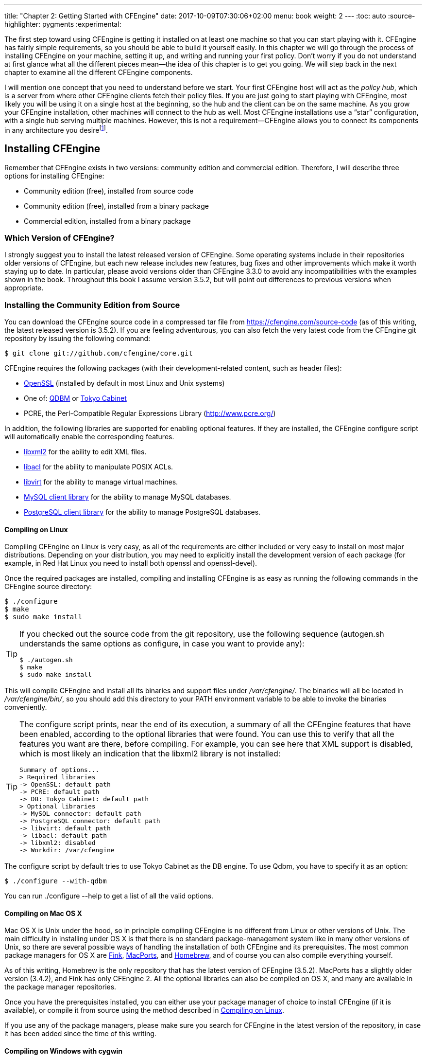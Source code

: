 ---
title: "Chapter 2: Getting Started with CFEngine"
date: 2017-10-09T07:30:06+02:00
menu: book
weight: 2
---
:toc: auto
:source-highlighter: pygments
:experimental:

The first step toward using CFEngine is getting it installed on at least one machine so that you can start playing with it. CFEngine has fairly simple requirements, so you should be able to build it yourself easily. In this chapter we will go through the process of installing CFEngine on your machine, setting it up, and writing and running your first policy. Don’t worry if you do not understand at first glance what all the different pieces mean—the idea of this chapter is to get you going. We will step back in the next chapter to examine all the different CFEngine components.

I ((("policy hub")))((("hub", see="policy hub")))((("server", see="policy hub")))((("configuration of hubs and clients")))((("architecture of hubs and clients")))((("CFEngine", "configuration of hubs and clients")))will mention one concept that you need to understand before we start. Your first CFEngine host will act as the __policy hub__, which is a server from where other CFEngine clients fetch their policy files. If you are just going to start playing with CFEngine, most likely you will be using it on a single host at the beginning, so the hub and the client can be on the same machine. As you grow your CFEngine installation, other machines will connect to the hub as well. Most CFEngine installations use a “star” configuration, with a single hub serving multiple machines. However, this is not a requirement—CFEngine allows you to connect its components in any architecture you desirefootnote:[With CFEngine Community there is no difference at all in the software installed on a hub and on a client, just in their configuration. It is easy to convert a client into a hub (and vice versa) by bootstrapping it again with the correct options, as described in <<bootstrapping-cfengine>>.].

[[I_sect12_d1e648]]
== Installing CFEngine

Remember ((("CFEngine", "installation of", id="ch2-install", range="startofrange")))((("installation of CFEngine", id="ch2-install2", range="startofrange")))that CFEngine exists in two versions: community edition and commercial edition. Therefore, I will describe three options for installing CFEngine:


* Community edition (free), installed from source code


* Community edition (free), installed from a binary package


* Commercial edition, installed from a binary package


=== Which Version of CFEngine?

I ((("CFEngine", "version numbers of")))strongly suggest you to install the latest released version of CFEngine. Some operating systems include in their repositories older versions of CFEngine, but each new release includes new features, bug fixes and other improvements which make it worth staying up to date. In particular, please avoid versions older than CFEngine 3.3.0 to avoid any incompatibilities with the examples shown in the book. Throughout this book I assume version 3.5.2, but will point out differences to previous versions when appropriate.

[[installing-the-community-edition-from-source]]
=== Installing the Community Edition from Source

You((("installation of CFEngine", "Community Edition", "from source", id="ch2-src", range="startofrange")))((("Community Edition", "installing from source", id="ch2-src2", range="startofrange"))) can download the CFEngine((("online resources", "Community Edition source code"))) source code in a compressed tar file from link:https://cfengine.com/source-code[] (as of this writing, the latest released version is 3.5.2). If you are feeling adventurous, you can also fetch the very latest code from the CFEngine git repository by issuing the following command:

[source,console]
----
$ git clone git://github.com/cfengine/core.git
----

CFEngine((("packages required by CFEngine")))((("CFEngine", "packages required by"))) requires the following packages (with their development-related content, such as header files):


* link:http://openssl.org/[OpenSSL] (installed((("OpenSSL package"))) by default in most Linux and Unix systems)


* One((("Tokyo Cabinet package")))((("QDBM package"))) of: link:http://fallabs.com/qdbm/[QDBM] or link:http://fallabs.com/tokyocabinet/[Tokyo Cabinet]


* PCRE, the((("Perl-compatible Regular Expressions (PCRE) Library")))((("PCRE (Perl-compatible Regular Expressions) Library"))) Perl-Compatible Regular Expressions Library (link:http://www.pcre.org/[])

In ((("libraries supported by CFEngine")))((("CFEngine", "libraries supported by")))addition, the following libraries are supported for enabling optional features. If they are installed, the CFEngine ++configure++ script will automatically enable the corresponding features.


* link:http://xmlsoft.org[libxml2] for((("XML files", "libxml2 library for")))((("libxml2 library"))) the ability to edit XML files.


* link:http://savannah.nongnu.org/projects/acl/[libacl] for((("ACLs", "libacl library for")))((("POSIX ACLs", seealso="ACLs")))((("libacl library"))) the ability to manipulate POSIX ACLs.


* link:http://libvirt.org[libvirt] for((("virtual machines", "libvirt library for")))((("libvirt library"))) the ability to manage virtual machines.


* link:http://mysql.com[MySQL client library] for((("MySQL", "client library support for"))) the ability to manage MySQL databases.


* link:http://postgresql.org[PostgreSQL client library] for((("PostgreSQL client library"))) the ability to manage PostgreSQL databases.

[[compiling-on-linux]]
==== Compiling on Linux

Compiling((("Linux", "compiling Community Edition source", id="ch2-linux", range="startofrange"))) CFEngine on Linux is very easy, as all of the requirements are either included or very easy to install on most major distributions. Depending on your distribution, you may need to explicitly install the development version of each package (for example, in Red Hat Linux you need to install both ++openssl++ and ++openssl-devel++).

Once((("configure script"))) the required packages are installed, compiling and installing CFEngine is as easy as running the following commands in the CFEngine source directory:


[source,console]
----
$ ./configure
$ make
$ sudo make install
----


[TIP]
====
If you checked out the source code from the git repository, use the following sequence (++autogen.sh++ understands the same options as ++configure++, in case you want to provide any):


[source,console]
----
$ ./autogen.sh
$ make
$ sudo make install
----

====

This((("/var/cfengine/ directory"))) will compile CFEngine and install all its binaries and support files under __/var/cfengine/__. The((("/var/cfengine/bin/ directory"))) binaries will all be located in __/var/cfengine/bin/__, so ((("PATH environment variable")))you should add this directory to your ++PATH++ environment variable to be able to invoke the binaries conveniently.


[TIP]
====
The configure script prints, near the end of its execution, a summary of all the CFEngine features that have been enabled, according to the optional libraries that were found. You can use this to verify that all the features you want are there, before compiling. For example, you can see here that XML support is disabled, which is most likely an indication that the libxml2 library is not installed:

[source,null]
----
Summary of options...
> Required libraries
-> OpenSSL: default path
-> PCRE: default path
-> DB: Tokyo Cabinet: default path
> Optional libraries
-> MySQL connector: default path
-> PostgreSQL connector: default path
-> libvirt: default path
-> libacl: default path
-> libxml2: disabled
-> Workdir: /var/cfengine
----

====

The((("QDBM package")))((("Tokyo Cabinet package")))((("configure script"))) configure script by default tries to use Tokyo Cabinet as the DB engine. To use Qdbm, you have to specify it as an option:


[source,console]
----
$ ./configure --with-qdbm
----

You can run ++./configure --help++ to get a list of all the valid (((range="endofrange", startref="ch2-linux")))options.

[[compiling-on-macosx]]
==== Compiling on Mac OS X

Mac OS X ((("Mac OS X", "compiling Community Edition source", id="ch2-osx", range="startofrange")))((("OS X", see="Mac OS X")))is Unix under the hood, so in principle compiling CFEngine is no different from Linux or other versions of Unix. The main difficulty in installing under OS X is that there is no standard package-management system like in many other versions of Unix, so there are several possible ways of handling the installation of both CFEngine and its prerequisites. The((("Homebrew package manager")))((("MacPorts package manager")))((("Fink package manager"))) most common package managers for OS X are link:http://www.finkproject.org/[Fink], link:http://www.macports.org/[MacPorts], and link:http://mxcl.github.com/homebrew/[Homebrew], and of course you can also compile everything yourself.

As of this writing, Homebrew is the only repository that has the latest version of CFEngine (3.5.2). MacPorts has a slightly older version (3.4.2), and Fink has only CFEngine 2. All the optional libraries can also be compiled on OS X, and many are available in the package manager repositories.

Once you have the prerequisites installed, you can either use your package manager of choice to install CFEngine (if it is available), or compile it from source using the method described in <<compiling-on-linux>>.

If you use any of the package managers, please make sure you search for CFEngine in the latest version of the repository, in case it has been added since the time of this (((range="endofrange", startref="ch2-osx")))writing.

[[compiling-on-windows-with-cygwin]]
==== Compiling on Windows with cygwin

If ((("cygwin utilities", id="ch2-cyg", range="startofrange")))((("Windows", "compiling Community Edition source", id="ch2-cyg2", range="startofrange")))you use link:http://cygwin.com/[cygwin] under Windows, it is also very easy to compile CFEngine. Using((("CFEngine", "packages required by")))((("packages required by CFEngine"))) the cygwin ++setup.exe++ utility, install the following packages as prerequisites (whenever ++setup.exe++ asks if you want to install other packages as dependencies, answer "yes"):


* make


* gcc


* openssl-devel


* libpcre-devel


* libxml2-devel


* libmysqlclient-devel


* libpq-devel


[WARNING]
====
Keep in mind that CFEngine Community is unsupported under Windows, so compilation under cygwin is not regularly tested by the development team. Depending on the particular version you try to compile, these instructions may not work due to changes in the CFEngine code.
====

You((("QDBM package"))) also need to install the link:http://fallabs.com/qdbm/[QDBM] database manager, but as of this writing, there is no cygwin package for it, so you need to compile it from source. First, you((("online resources", "QDBM source"))) need to download the source package from link:http://fallabs.com/qdbm/[]. The latest version is __qdbm-1.8.78.tar.gz__. Once you have downloaded it, you need to open a Cygwin terminal window, compile and install it as follows:


[source,console]
----
$ tar zxvf qdbm-1.8.78.tar.gz
$ cd qdbm-1.8.78
$ ./configure
$ make
$ make install
----

This will leave QDBM installed under __/usr/local/__. Once this is done, the steps for compiling CFEngine are similar as under Unix, but you need to specify the use of QDBM, and you don’t need to use the ++sudo++ command to install it:


[source,console]
----
$ tar zxvf cfengine-3.5.2.tar.gz
$ cd cfengine-3.5.2
$ ./configure --with-qdbm=/usr/local
$ make
$ make install
----

Remember that there is some functionality missing in the community edition under Windows (for ((("Windows", "userexists() function, problems with")))((("userexists() function")))example, the link:http://cf-learn.info/ref/userexists[++userexists()++] function does not return correct results). If you want full Windows support (including native features like registry editing, etc.) you have to use the commercial edition of CFEngine. But for all the examples in this book, the Community edition works just(((range="endofrange", startref="ch2-cyg2")))(((range="endofrange", startref="ch2-cyg")))(((range="endofrange", startref="ch2-src2")))(((range="endofrange", startref="ch2-src"))) fine.

[[installing-the-community-edition-from-binary-packages]]
=== Installing the Community Edition from Binary Packages

CFEngine AS, ((("CFEngine AS company")))((("installation of CFEngine", "Community Edition", "from binary", id="ch2-combin2", range="startofrange")))((("Community Edition", "installing from binary", id="ch2-combin", range="startofrange")))((("Linux", "installing Community Edition binary", id="ch2-combin3", range="startofrange")))the company that provides commercial services and support for CFEngine, also makes available free binary packages of the Community Edition for several popular Linux distributions. For Debian- and RedHat-based distributions, __cfengine.com__ hosts package repositories that make it really easy to install the latest version of CFEngine, simply by configuring the appropriate repository on your system. You can find the detailed instructions for different distributions and packaging mechanisms at link:https://cfengine.com/cfengine-linux-distros[]. For example, for Debian-based systems (including both Debian and Ubuntu), you can install the repository with the following commands:

[source,console]
----
# wget http://cfengine.com/pub/gpg.key -O - | apt-key add -
# echo "deb http://cfengine.com/pub/apt $(lsb_release -cs) main" > /etc/apt/sources.list.d/cfengine-community.list
# apt-get update
----

Once this is done, you can install CFEngine with a single command:

[source,console]
----
# apt-get install cfengine-community
----

Alternatively, you can download the individual package files for different Linux distributions from link:https://cfengine.com/inside/myspace[]. Once you download the appropriate package, install it using the corresponding tool for your operating system (for example, ++rpm++ or ++dpkg++).

As easy as it is to compile CFEngine from source, these packages are useful to speed up deployment on multiple machines, or to install it on systems in which you cannot install the development tools and libraries needed to compile it.


[WARNING]
====
Many((("Linux", "CFEngine versions as default packages")))((("CFEngine", "version numbers of"))) Linux distributions contain CFEngine in their default package repositories. However, in many cases the packages are for very old versions of CFEngine (for example, the Ubuntu 12.04 repository currently includes CFEngine 3.1.5, which is more than two years old as of this writing). Please make sure you install a recent version of CFEngine (preferably the latest) to have access to all the features we will discuss. Furthermore, some distributions’ CFEngine packages install CFEngine outside its standard structure under __/var/cfengine__. If you decide to use your distribution’s package, you should double check where things are installed, and modify the examples from this book (((range="endofrange", startref="ch2-combin3")))(((range="endofrange", startref="ch2-combin2")))(((range="endofrange", startref="ch2-combin")))accordingly.

====

[[installing-the-commercial-version]]
=== Installing the Commercial Edition

If ((("Commercial/Enterprise Edition", "installing from binary", id="ch2-entbin", range="startofrange")))((("installation of CFEngine", "Commercial Edition, from binary", id="ch2-entbin2", range="startofrange")))you have purchased the commercial edition of CFEngine, you will get access to the binary packages of CFEngine Enterprise for all the supported operating systems, including a native Windows installer. You((("registering policy hub")))((("license key, for policy hub")))((("policy hub", "license key for"))) will also need to register your CFEngine policy server to get a license key for it, so that it can operate with all the full features of the commercial edition.


[TIP]
====
Since((("Commercial/Enterprise Edition", "free version of"))) CFEngine 3 Enterprise verson 2.2 (the latest is Enterprise 3.5.2), you can use it for free for up to 25 nodes. This is an excellent opportunity to learn and explore the commercial features of CFEngine before committing to purchasing it. You can download this version from link:https://cfengine.com/enterprise-download[]

====

The policy language in the commercial edition of CFEngine is a strict superset of the Community Edition, so you can start by practicing with the Community Edition, and move to the commercial edition as you gain more experience and need more advanced features, knowing that your existing policies will work just as before.

The ((("cfengine-nova-hub package")))((("cfengine-nova package")))((("policy hub", "package file for Commercial Edition")))current commercial version of CFEngine (Enterprise 3.5.2) comes in two package files, called ++cfengine-nova++ and ++cfengine-nova-hub++. The first one should be installed on CFEngine client machines, and the second one on the __policy hub__, the central host from where clients will fetch their policies, and where the CFEngine graphical console available with Enterprise is installed. The hub software must be installed on a 64-bit machine, so the hub packages are only available in 64-bit versions.


[NOTE]
====
CFEngine Enterprise was formerly called “CFEngine Nova”, which is why you will find many references to this name, including the package filenames.

====

For example, in a 64-bit Ubuntu machine that will be the policy server, you can install CFEngine Enterprise using the following commands:


[source,console]
----
# dpkg --install cfengine-nova-hub_3.5.2-1_amd64.deb
----

If ((("license key, for policy hub")))((("policy hub", "license key for")))you have a commercial license (this is, you are not using the Free-25 version), you((("license.dat file"))) need to install the license key __license.dat__ that you got from CFEngine((("/var/cfengine/masterfiles/ directory"))) by storing it in __/var/cfengine/masterfiles/__ in the policy server.

After this, you can continue with the bootstrap process as described(((range="endofrange", startref="ch2-entbin2")))(((range="endofrange", startref="ch2-entbin")))(((range="endofrange", startref="ch2-install2")))(((range="endofrange", startref="ch2-install"))) next.

[[bootstrapping-cfengine]]
== Finishing the Installation and Bootstrapping

After((("bootstrapping policy hub", id="ch2-boot", range="startofrange")))((("policy hub", "bootstrapping", id="ch2-boot2", range="startofrange"))) installing CFEngine, you need to bootstrap the system to a CFEngine policy server by following these steps:

. Run((("cf-key command"))) the command ++/var/cfengine/bin/cf-key++. This will generate a private- and public-key pair for the current host.
+
[source,console]
----
# /var/cfengine/bin/cf-key
Making a key pair for cfengine, please wait, this could take a minute...
----
+
These((("/var/cfengine/ directory"))) keys are necessary when operating in a distributed CFEngine environment. This command also sets up under __/var/cfengine/__ the basic directory structure used by CFEngine. The((("/var/cfengine/ppkeys/ directory"))) generated keys will be stored in __/var/cfengine/ppkeys/__.
+
If the keys already exist (CFEngine-provided binary packages run this command automatically during the installation) you will see the following message:
+
[source,console]
----
# /var/cfengine/bin/cf-key
A key file already exists at /var/cfengine/ppkeys/localhost.pub
----

. CFEngine((("/var/cfengine/bin/ directory"))) installs its binaries by default in __/var/cfengine/bin/__. Some ((("/usr/local/sbin/ directory")))binary packages may also copy them to __/usr/local/sbin/__ to have them in the same directory as other system utilities. You((("PATH environment variable"))) may want to add __/var/cfengine/bin__ to your path.


. On((("/var/cfengine/masterfiles/ directory")))((("policy hub", "directories on"))) the policy hub, CFEngine expects to find its “master files” under __/var/cfengine/masterfiles/__. This((("/var/cfengine/inputs/ directory"))) is meant to be the master copy of its policy files, from where they will be copied to the work directory (__/var/cfengine/inputs/__ by default). If the __/var/cfengine/masterfiles/__ directory is empty or nonexistent (this will be the case if you installed from source), you need to populate it with the sample __masterfiles__ directory from the CFEngine((("/var/cfengine/share/CoreBase/ directory"))) distribution, which normally gets installed in __/var/cfengine/share/CoreBase/__:
+
[source,console]
----
# ls /var/cfengine/masterfiles
# cp -Rp /var/cfengine/share/CoreBase/* /var/cfengine/masterfiles/
# ls -F /var/cfengine/masterfiles/
cf-sketch-runfile.cf  controls/  def.cf     libraries/
promises.cf           services/  update.cf
----
+
We will examine these files in detail later on.

. Finally, CFEngine needs to be “bootstrapped.” This ((("/var/cfengine/inputs/ directory")))((("cf-execd process")))means copying the masterfiles to their final working location in __/var/cfengine/inputs/__ and starting the base link:http://cf-learn.info/ref/cf-execd[++cf-execd++] daemon. This((("cf-agent command"))) process controls the periodic execution of link:http://cf-learn.info/ref/cf-agent[++cf-agent++], which is the one that actually executes the promises in the provided policies (we will look in more detail at the different components in <<sec-cfengine-components>>).
+
First, ((("ipconfig command")))((("ifconfig command")))find the IP address of your policy server, using the ++ifconfig++ command (++ipconfig++ under Windows). Let’s assume it is 10.0.2.15. Run((("cf-agent command", "--bootstrap option"))) the link:http://cf-learn.info/ref/cf-agent[++cf-agent++] command with the ++--bootstrap++ option, as shown here:
+
[source,console]
----
# /var/cfengine/bin/cf-agent --bootstrap 10.0.2.15
2013-07-03T06:12:34+0000   notice: Q: "...f-serverd"":
2013-07-03T06:12:34+0000   notice: Server is starting...
2013-07-03T06:12:34+0000   notice: R: This host assumes the role of
                                   policy server
2013-07-03T06:12:34+0000   notice: R: Updated local policy from
                                   policy server
2013-07-03T06:12:34+0000   notice: R: Started the server
2013-07-03T06:12:34+0000   notice: R: Started the scheduler
2013-07-03T06:12:35+0000   notice: Bootstrap to '10.0.2.15'
                                   completed successfully!
----
+
[WARNING]
====
Prior to CFEngine 3.5.0 the bootstrapping options were different. This is the command you have to run for older versions:

[source,console]
----
# /var/cfengine/bin/cf-agent --bootstrap \
   --policy-server 10.0.2.15
----
====
+
The((("cf-agent command", "--policy-server option"))) ++cf-agent++ command recognizes you are using the machine’s own IP address to bootstrap, and configures it as a policy server. You can verify the success of this command by looking at the process list. You should see at least the link:http://cf-learn.info/ref/cf-execd[++cf-execd++] process, and maybe some others that are started at different times by cf-execd:
+
[source,console]
----
# ps ax | grep cf
84284 ??         0:00.22 /var/cfengine/bin/cf-execd
84287 ??         0:00.15 /var/cfengine/bin/cf-serverd
----
+
If you already have a policy hub running, you should provide its IP address to the ++--bootstrap++ option when you bootstrap CFEngine on other machines.

[TIP]
====
If you are using the commercial edition, it is advisable to give the policy hub a few minutes after bootstrap to finish its initial setup. CFEngine itself will check and install all the necessary dependencies, configure and start the necessary processes for the web-based interface known as the CFEngine Mission Portal. Usually a wait of five minutes is (((range="endofrange", startref="ch2-boot2")))(((range="endofrange", startref="ch2-boot")))enough.
====

[[auxiliary-files]]
== Auxiliary Files

The((("/var/cfengine/share/doc/ directory")))((("documentation for CFEngine")))((("CFEngine", "documentation for")))((("CFEngine", "examples for")))((("examples", "included with CFEngine"))) CFEngine distribution includes not only the binaries, but also a large library of documentation and examples. The examples normally get installed in __/var/cfengine/share/doc/__ (in previous versions they were installed under __/usr/local/share/cfengine/__ or __/usr/local/share/doc/cfengine/__, and can be of big help for getting started. These directories include examples of CFEngine configurations for different tasks and demonstrate the use of different CFEngine constructs. The __examples__ directory contains a large number of mostly-self-contained files that demonstrate and exercise different CFEngine abilities.

[[getting-started-with-cfengine---your-first-policy]]
== Your First CFEngine Policy

Now((("CFEngine", "policies in", see="policies")))((("policies", "creating", id="ch2-policy", range="startofrange"))) that you have CFEngine installed and running, let us start by writing a first simple policy. If ((("CFEngine", "installation of")))((("installation of CFEngine", "checking")))((("cf-agent command", "--version option")))you have finished the bootstrapping process described in <<bootstrapping-cfengine>>, you can be sure that CFEngine is properly installed. You can also check this by running the following command:


[source,console]
----
# /var/cfengine/bin/cf-agent --version
CFEngine Core 3.5.2
----

For our first policy, let us tackle a task that is simple to explain, yet can be useful in real systems. We((("/etc/motd file"))) will add a line to the __/etc/motd__ file to indicate that CFEngine is running on this machine. And to keep with the tradition, we will also print out a “Hello world!” message to the console when the policy is run.

All ((("bundlesequence attribute")))((("policies", "bundlesequence attribute for")))((("bodies", "common control")))((("policies", "bodies in", see="bodies")))((("common control bodies")))((("control bodies", "common control")))CFEngine policies must have a “control body” that contains general configuration and execution information. The only mandatory element in this section is link:http://cf-learn.info/ref/bundlesequence[++bundlesequence++], which tells CFEngine which __bundles__ (containers of promises) to execute, and in which order. For our sample policy, we will have a single bundle executed:


[source,cf3]
----
body common control
{
        bundlesequence => { "edit_motd" };
}
----


[TIP]
====
You ((("cf-agent command", "--bundlesequence option")))may omit the link:http://cf-learn.info/ref/bundlesequence[++bundlesequence++] declaration if you specify it from the command line when executing ++cf-agent++, using the ++--bundlesequence++ command-line option.

====

This tells CFEngine that upon execution, this policy must run the bundle called ++edit_motd++. Here it is:


[source,cf3]
----
bundle agent edit_motd # <1>
{
  vars:   # <2>
      "motd" string => "/etc/motd";

  files:   # <3>
      "$(motd)"
        create => "true",
        edit_line => addmessage;

  reports:   # <4>
    cfengine::
      "Hello world!";
}
----

This is the part of the policy that tells CFEngine what to do. Here is how it works:


<1> In((("policies","bundles in",see="bundles")))((("bundles","agent
  type",id="ch2-agent",range="startofrange")))((("agent
  bundles",id="ch2-agent2",range="startofrange"))) CFEngine, a bundle
  of type `agent` (identified by its declaration `bundle agent`,
  followed by an arbitrary identifier, in this case edit_motd) could
  be considered the equivalent of a subroutine, and contains promises
  that CFEngine evaluates and acts on, if needed. It is split into
  sections that correspond to different types of promises, which are
  the lines that start with a word and end with a single colon. In
  this bundle, we have three sections:
  http://cf-learn.info/ref/vars[`vars:`],
  http://cf-learn.info/ref/files[`files:`], and
  http://cf-learn.info/ref/reports[`reports:`].

<2> The((("promises","vars: type")))((("vars: promises"))) http://cf-learn.info/ref/vars[`vars:`] section is used to declare variables. CFEngine has several variable types, including strings, lists, arrays, and numbers (both integers and floating-point numbers are supported). Here we are declaring a single string value named motd, which contains the path of the file we want to edit. If you are testing this on a system where you don't have `root` privilege, you should change this path to some file you can edit, for example __/tmp/motd__.
+
In a CFEngine policy, everything is expressed as promises, even variable declarations. In this case, "motd" promises to be a string variable containing the value `"/etc/motd"`. We will reference this variable later in the policy. In CFEngine, scalar variable references are indicated by a dollar sign followed by the variable name enclosed in either parentheses or braces. Both `${motd}` and `$(motd)` refer to the same variable.

<3> In((("promises","files: type")))((("files: promises"))) the
http://cf-learn.info/ref/files[`files:`] section we indicate the
file-related operations we want to perform. In this case, the
promiser is `"$(motd)"` which expands the motd variable into its
value, so the promiser becomes `"/etc/motd"`, telling CFEngine which
file to edit.
+
The((("edit_line attribute")))((("create
attribute"))) rest of the promise, up until the semicolon, is called
the _body_ of the promise, and is formed by `attribute => value`
pairs, separated by commas. In this case we have two attribute
specifications: `create => "true"` and `edit_line =>
addmessage`. The former simply indicates that the file needs to be
created if it doesn’t exist yet. The latter means that lines
in _/etc/motd_ will be edited according to the specification given
by a bundle named addmessage.
+
Casting this into CFEngine terminology: All _promisers_ in the
http://cf-learn.info/ref/files[`files:`] section are interpreted by
CFEngine as files on the system, so the promise in our sample policy
means that the _/etc/motd_ file _promises_ to be edited according to
the instructions given by the body of the promise. The value of the
http://cf-learn.info/ref/edit_line[`edit_line`] parameter is the
name of an http://cf-learn.info/ref/edit_line[`edit_line`]
__bundle__. This means that it’s not a single value, but rather the
name of a separate bundle that specifies the behavior of the
http://cf-learn.info/ref/edit_line[`edit_line`] attribute. Here is
its definition:
+
[source,cf3]
----
bundle edit_line addmessage {
  insert_lines:
    "This system is managed by CFEngine 3";
}
----
+
This((("bundles","edit_line type")))((("edit_line bundles"))) is
another bundle, which means it is also a container of promises, and
is also divided in sections. The type of each bundle is given by the
second word in its declaration (in this case, `edit_line`). You can
see that the edit_motd bundle had
http://cf-learn.info/ref/agent[`agent`] as its type, which means
it’s an “execution” bundle that can be called directly (in this
case, from the
http://cf-learn.info/ref/bundlesequence[`bundlesequence`]
declaration, although there are other means for executing agent
bundles that we will cover later). Thus, the first line assigns the
type http://cf-learn.info/ref/edit_line[`edit_line`] to the
`addmessage` bundle, meaning that addmessage can be used only as the
value of an http://cf-learn.info/ref/edit_line[`edit_line`]
attribute.  Additionally, the type of a bundle defines what sections
are valid in it, and how the promises in it are interpreted. An
http://cf-learn.info/ref/edit_line[`edit_line`] bundle must contain
promises that perform edits on a
file. In((("promises","insert_lines: type")))((("insert_lines:
promises"))) this case, it contains an
http://cf-learn.info/ref/insert_lines[`insert_lines:`] section, so
promises are interpreted as lines to be inserted in the file. The
only promise in this bundle is a string that contains the message we
want to insert in the file. This promise has no body (the string
itself is the promiser, and no additional attributes are given),
which means the line will always be inserted into the file, _unless
it is there already_ (this is CFEngine’s way of ensuring convergent
behavior: if it always inserted a line, the file would never
converge to a stable state).
+
In summary, what this means is that the given line will be inserted
into _/etc/motd_ if it’s not there already.

<4> Finally, ((("promises","reports: type")))((("reports:
  promises")))the edit_motd bundle has a
  http://cf-learn.info/ref/reports[`reports:`] section, which is meant
  to produce output during the execution of the policy. Promises in a
  http://cf-learn.info/ref/reports[`reports:`] section indicate
  messages and how they will be handled. By default, the promised
  message will be printed to the console. In our case, we will print
  the message `Hello world!` to the console every single time the
  policy is executed.
  +
  You ((("class expressions","cfengine::")))((("cfengine&#58;&#58;
  class expression")))may notice the additional line `cfengine::` that
  precedes the message. This is a __class expression__, and tells
  CFEngine under which conditions the promises that follow it will be
  executed. In this example, `cfengine` is a class that is defined if
  the policy is being executed by CFEngine, so it will always be true,
  and the message will always be printed. But we can use other
  classes.  For example, if you replace `cfengine::` with `Monday::`,
  the message will be printed only on Mondays. CFEngine defines many
  classes, such as days of the week, and a policy can define any
  number of arbitrary classes. We will look at this in much more
  detail in <<classes-and-decision-making>>.

[CAUTION]
====
Very old versions of CFEngine 3 (in the 3.0.x versions) did not define
the `cfengine` class, only `cfengine_3`. If you find that the message
is not being printed, this could be the cause. Please verify your
CFEngine version, and upgrade to a newer one!
====

[TIP]
====
Starting in CFEngine 3.5.0, the class expression line `cfengine::` is
no longer necessary. Previous versions of CFEngine required
http://cf-learn.info/ref/reports[`reports:`] promises to be
conditioned to something other than `any` (another class which is
always set) to avoid accidental notification explosions, but in 3.5.0
this restriction was
(((range="endofrange",startref="ch2-agent2")))(((range="endofrange",startref="ch2-agent")))removed.
====

So, let us look at the policy in one piece:

[source,cf3]
----
body common control
{
        bundlesequence => { "edit_motd" };
}

bundle agent edit_motd
{
  vars:
      "motd" string => "/etc/motd";

  files:
      "$(motd)"
        create => "true",
        edit_line => addmessage;

  reports:
    cfengine::
      "Hello world!";
}

bundle edit_line addmessage
{
  insert_lines:
      "This system is managed by CFEngine 3";
}
----

Type this in and save it to a file, for example __edit_motd.cf__. You can then execute it with the following command:

[source,console]
----
# cf-agent --no-lock --inform --file ./edit_motd.cf
2013-07-04T05:27:55+0000 info: /edit_motd/files/'$(motd)':
                         Edit file '/etc/motd'
2013-07-04T05:27:55+0000 notice: R: Hello world!
----

The((("cf-agent command", "--file option")))((("cf-agent command", "--inform option")))((("cf-agent command", "--no-lock option"))) ++--no-lock++ (abbreviated as ++-K++) option means “Ignore locking constraints during execution,” which in practice means “always execute all promises.” Normally, CFEngine obeys certain time periods between successive evaluations of the same promise, to avoid overloading the systems. The ++--no-lock++ option disables those constraints, and so is useful for testing policies that you may run several times in quick succession. The ++--inform++ (short ++-I++) option means “Print basic information about changes made to the system,” essentially telling CFEngine to show you the actions that it is taking. If not specified, CFEngine’s output is quite terse, limited only to reports explicitly printed by the policies and a few other essential messages. The ++--file++ (short ++-f++) option tells CFEngine to use the specified file as its input. Otherwise it will try to read __/var/cfengine/inputs/promises.cf__ (since CFEngine 3.5.0, you can omit the ++-f++ and simply give the filename as the last argument to the command).

[[I_sidebar2_d1e1662]]
.Running CFEngine as a Regular User
****
Most ((("CFEngine", "running as regular user")))of the examples in this book are shown running as root, since that is the normal conditions under which CFEngine should be executed to have the privileges necessary to exercise changes to the system. However, during development and testing it is perfectly possible to run CFEngine as a regular user. When you run it like this, CFEngine((("$HOME/.cfagent/ directory"))) does not look under __/var/cfengine/__ for its input files, rather it looks under __$HOME/.cfagent/__, so if you run ++cf-agent++ without specifying an input file, it will try to read __$HOME/.cfagent/inputs/promises.cf__.


****


Now examine the ++/etc/motd++ file, and you will see that a string like the following has been added to it:


----
This system is managed by CFEngine 3
----

If you run the command again, the output changes:


[source,console]
----
# cf-agent --no-lock --inform --file ./edit_motd.cf
2013-07-04T05:32:34+0000   notice: R: Hello world!
----

The file already contains the message, so it is not edited again. Now try editing it by hand and removing or modifying the existing line. If you run link:http://cf-learn.info/ref/cf-agent[++cf-agent++] again, the message will reappear.

Congratulations! You have written and executed your first CFEngine policy. This is very basic operation, but its structure is very similar to that of any CFEngine policy, and allows enough flexibility and expressibility to tackle the most complex configuration (((range="endofrange", startref="ch2-policy")))operations.

[[sec-integrating-into-promisescf]]
=== Integrating Your New Policy Into Periodic CFEngine Execution

In((("policies", "integrating into CFEngine execution", id="ch2-polint", range="startofrange"))) the example we just saw, you were running the policy file by hand using ++cf-agent++. But of course, CFEngine is meant to save you from running things by hand! For development and testing it is fine to run your policies by hand, but once they are done, you need to integrate them into the main CFEngine execution loop so that they are evaluated continuously and automatically. This((("promises.cf file"))) is done by integrating them into __promises.cf__, which is the file that CFEngine loads and executes by default.

As an example, integrate the ++edit_motd++ bundle into CFEngine’s regular execution:


. Remove or comment out the entire ++body common control++ block. There can be only one such block per policy, and __promises.cf__ already has one.
. Copy __edit_motd.cf__ to __/var/cfengine/masterfiles/__ so that CFEngine can find it.
. In __/var/cfengine/masterfiles/promises.cf__, make the following two changes:
.. Add the following line inside the link:http://cf-learn.info/ref/inputs[++inputs++] attribute in ++body common control++. This instructs CFEngine to load the file:
+
[source,cf3]
----
"edit_motd.cf",
----
.. Add the following line inside the link:http://cf-learn.info/ref/bundlesequence[++bundlesequence++] attribute in ++body common control++. This instructs CFEngine to call the bundle:
+
[source,cf3]
----
"edit_motd",
----
. Verify you did not make any mistakes by running this command. If the file is correct, you should not see any output.
+
[source,console]
----
# cf-promises -f /var/cfengine/masterfiles/promises.cf
----

That’s it! Now your `edit_motd` bundle will be run automatically as part of the regular CFEngine execution every five minutes, ensuring that the __/etc/motd__ file is constantly kept correctly (((range="endofrange", startref="ch2-polint")))configured.
